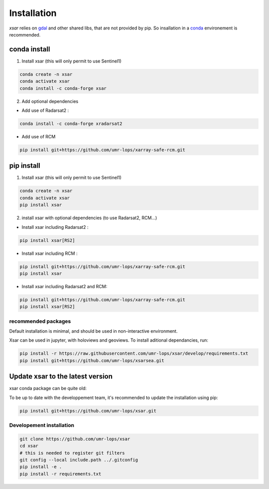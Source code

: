 .. _installing:

************
Installation
************

`xsar` relies on gdal_ and other shared libs, that are not provided by pip.
So insallation in a conda_ environement is recommended.


conda install
#############

1) Install xsar (this will only permit to use Sentinel1)

.. code-block::

    conda create -n xsar
    conda activate xsar
    conda install -c conda-forge xsar


2) Add optional dependencies

- Add use of Radarsat2 :

.. code-block::

    conda install -c conda-forge xradarsat2


- Add use of RCM

.. code-block::

    pip install git+https://github.com/umr-lops/xarray-safe-rcm.git


pip install
###########

1) Install xsar (this will only permit to use Sentinel1)

.. code-block::

    conda create -n xsar
    conda activate xsar
    pip install xsar


2) install xsar with optional dependencies (to use Radarsat2, RCM...)

- Install xsar including Radarsat2 :

.. code-block::

    pip install xsar[RS2]


- Install xsar including RCM :

.. code-block::

    pip install git+https://github.com/umr-lops/xarray-safe-rcm.git
    pip install xsar


- Install xsar including Radarsat2 and RCM:

.. code-block::

    pip install git+https://github.com/umr-lops/xarray-safe-rcm.git
    pip install xsar[RS2]


recommended packages
....................

Default installation is minimal, and should be used in non-interactive environment.


Xsar can be used in jupyter, with holoviews and geoviews. To install aditional dependancies, run:

.. code-block::

    pip install -r https://raw.githubusercontent.com/umr-lops/xsar/develop/requirements.txt
    pip install git+https://github.com/umr-lops/xsarsea.git


Update xsar to the latest version
#################################

xsar conda package can be quite old:

.. image:: https://anaconda.org/conda-forge/xsar/badges/latest_release_relative_date.svg

To be up to date with the developpement team, it's recommended to update the installation using pip:

.. code-block::

    pip install git+https://github.com/umr-lops/xsar.git



Developement  installation
..........................

.. code-block::

    git clone https://github.com/umr-lops/xsar
    cd xsar
    # this is needed to register git filters
    git config --local include.path ../.gitconfig
    pip install -e .
    pip install -r requirements.txt


.. _conda: https://docs.anaconda.com/anaconda/install/
.. _gdal: https://gdal.org/
.. _xsarsea: https://cyclobs.ifremer.fr/static/sarwing_datarmor/xsarsea